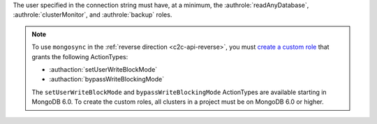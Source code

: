 
The user specified in the connection string must have, at a minimum, the
:authrole:`readAnyDatabase`, :authrole:`clusterMonitor`, and
:authrole:`backup` roles.

.. note:: 

   To use ``mongosync`` in the :ref:`reverse direction <c2c-api-reverse>`,
   you must `create a custom role
   </atlas/reference/api/custom-roles-create-a-role/>`__ that grants the
   following ActionTypes:
   
   - :authaction:`setUserWriteBlockMode`
   - :authaction:`bypassWriteBlockingMode`
   
   The ``setUserWriteBlockMode`` and ``bypassWriteBlockingMode``
   ActionTypes are available starting in MongoDB 6.0. To create the custom
   roles, all clusters in a project must be on MongoDB 6.0 or higher.
